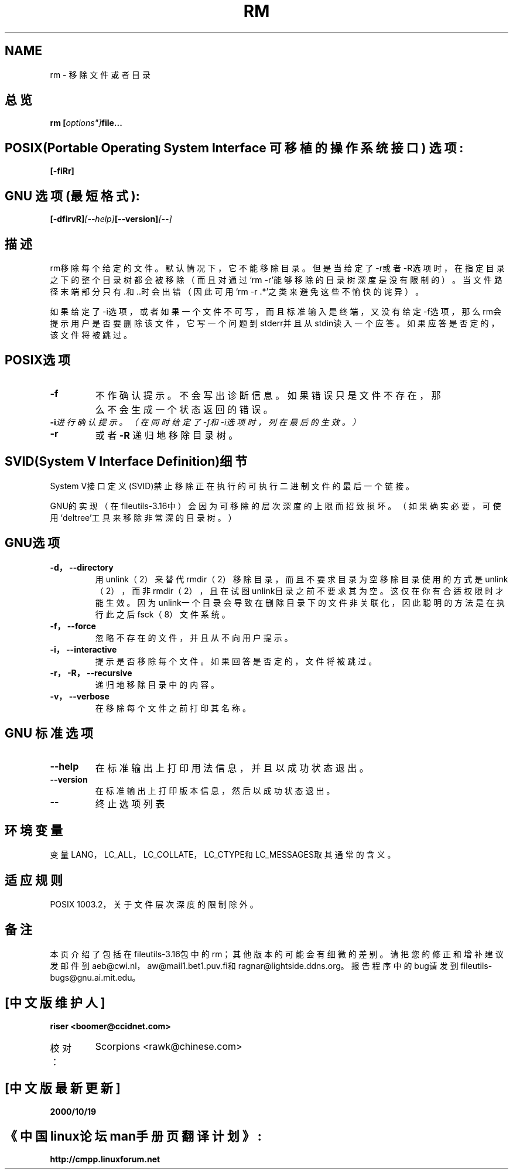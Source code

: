 .\" Copyright Andries Brouwer, Ragnar Hojland Espinosa and A. Wik, 1998.
.\" Chinese version Copyright riser,SCORPIONS, www.linuxforum.net	2000
.\" This file may be copied under the conditions described
.\" in the LDP GENERAL PUBLIC LICENSE, Version 1, September 1998
.\" that should have been distributed together with this file.
.\"
.TH RM 1 "November 1998" "GNU fileutils 4.0"
.SH NAME
rm \- 移除文件或者目录

.SH 总览
.BI "rm [" options"] "file...

.SH POSIX(Portable Operating System Interface 可移植的操作系统接口) 选项:
.BI [-fiRr]

.SH GNU 选项 (最短格式):
.BI  [-dfirvR] [--help] [--version] [--]

.SH 描述
rm移除每个给定的文件。默认情况下，它不能移除目录。
但是当给定了-r或者-R选项时，在指定目录之下的整个目录树都会被移除
（而且对通过‘rm -r’能够移除的目录树深度是没有限制的）。
当文件路径末端部分只有.和..时会出错
（因此可用‘rm -r .*’之类来避免这些不愉快的诧异）。

如果给定了-i选项，或者如果一个文件不可写，
而且标准输入是终端，又没有给定-f选项，那么rm会提
示用户是否要删除该文件，它写一个问题到stderr并且从stdin读入一个应答。
如果应答是否定的，该文件将被跳过。

.SH POSIX选项
.TP
.BI \-f 
不作确认提示。不会写出诊断信息。
如果错误只是文件不存在，那么不会生成一个状态返回的错误。
.TP
.BI -i 进行确认提示。（在同时给定了-f和-i选项时，列在最后的生效。）
.TP
.BI -r
或者
.BI -R
递归地移除目录树。

.SH SVID(System V Interface Definition)细节
System V接口定义(SVID)禁止移除正在执行的可执行二进制文件的最后一个链接。

.SHGNU细节
GNU的实现（在fileutils-3.16中）会因为可移除的层次深度的上限而招致损坏。
（如果确实必要，可使用‘deltree’工具来移除非常深的目录树。）

.SH GNU选项
.TP
.BI "\-d，\-\-directory"
用unlink（2）来替代rmdir（2）移除目录，而且不要求目录为空
移除目录使用的方式是unlink（2），而非rmdir（2），
且在试图unlink目录之前不要求其为空。
这仅在你有合适权限时才能生效。
因为unlink一个目录会导致在删除目录下的文件非关联化，
因此聪明的方法是在执行此之后fsck（8）文件系统。
.TP
.BI "\-f，\-\-force"
忽略不存在的文件，并且从不向用户提示。
.TP
.BI "\-i，\-\-interactive"
提示是否移除每个文件。如果回答是否定的，文件将被跳过。
.TP
.BI "\-r，\-R，\-\-recursive"
递归地移除目录中的内容。
.TP
.BI "\-v，\-\-verbose"
在移除每个文件之前打印其名称。

.SH GNU 标准选项
.TP
.BI "\-\-help"
在标准输出上打印用法信息，并且以成功状态退出。
.TP
.BI "\-\-version"
在标准输出上打印版本信息，然后以成功状态退出。
.TP
.BI "\-\-"
终止选项列表

.SH 环境变量
变量LANG，LC_ALL，LC_COLLATE，LC_CTYPE和LC_MESSAGES取其通常的含义。

.SH 适应规则
POSIX 1003.2，关于文件层次深度的限制除外。

.SH 备注
本页介绍了包括在fileutils-3.16包中的rm；其他版本的可能会有细微的差别。
请把您的修正和增补建议发邮件到aeb@cwi.nl，
aw@mail1.bet1.puv.fi和ragnar@lightside.ddns.org。
报告程序中的bug请发到
fileutils-bugs@gnu.ai.mit.edu。

.SH "[中文版维护人]"
.B riser <boomer@ccidnet.com>
.TP 
校对：
Scorpions <rawk@chinese.com>
.SH "[中文版最新更新]"
.BR 2000/10/19
.SH "《中国linux论坛man手册页翻译计划》:"
.BI http://cmpp.linuxforum.net
